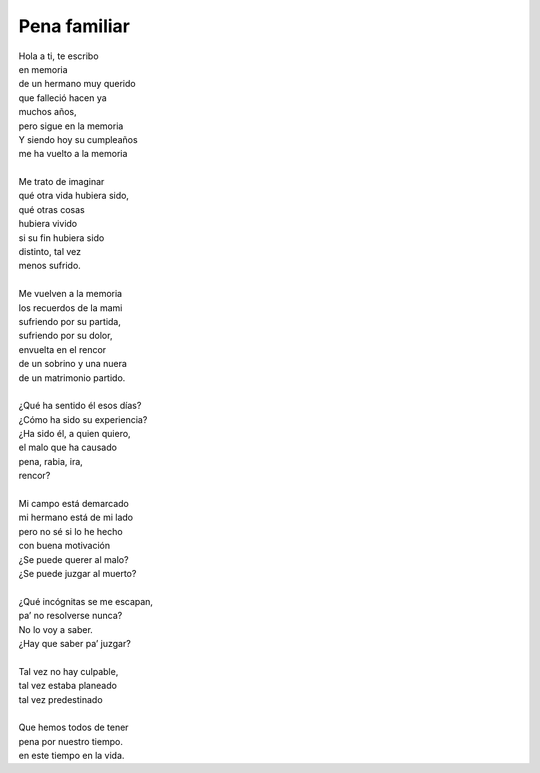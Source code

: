 =============
Pena familiar
=============

| Hola a ti, te escribo
| en memoria
| de un hermano muy querido
| que falleció hacen ya
| muchos años,
| pero sigue en la memoria
| Y siendo hoy su cumpleaños
| me ha vuelto a la memoria
| 
| Me trato de imaginar
| qué otra vida hubiera sido,
| qué otras cosas
| hubiera vivido
| si su fin hubiera sido
| distinto, tal vez
| menos sufrido.
| 
| Me vuelven a la memoria
| los recuerdos de la mami
| sufriendo por su partida,
| sufriendo por su dolor,
| envuelta en el rencor
| de un sobrino y una nuera
| de un matrimonio partido.
| 
| ¿Qué ha sentido él esos días?
| ¿Cómo ha sido su experiencia?
| ¿Ha sido él, a quien quiero,
| el malo que ha causado
| pena, rabia, ira,
| rencor?
| 
| Mi campo está demarcado
| mi hermano está de mi lado
| pero no sé si lo he hecho
| con buena motivación
| ¿Se puede querer al malo?
| ¿Se puede juzgar al muerto?
| 
| ¿Qué incógnitas se me escapan,
| pa’ no resolverse nunca?
| No lo voy a saber.
| ¿Hay que saber pa’ juzgar?
| 
| Tal vez no hay culpable,
| tal vez estaba planeado
| tal vez predestinado
| 
| Que hemos todos de tener
| pena por nuestro tiempo.
| en este tiempo en la vida.
